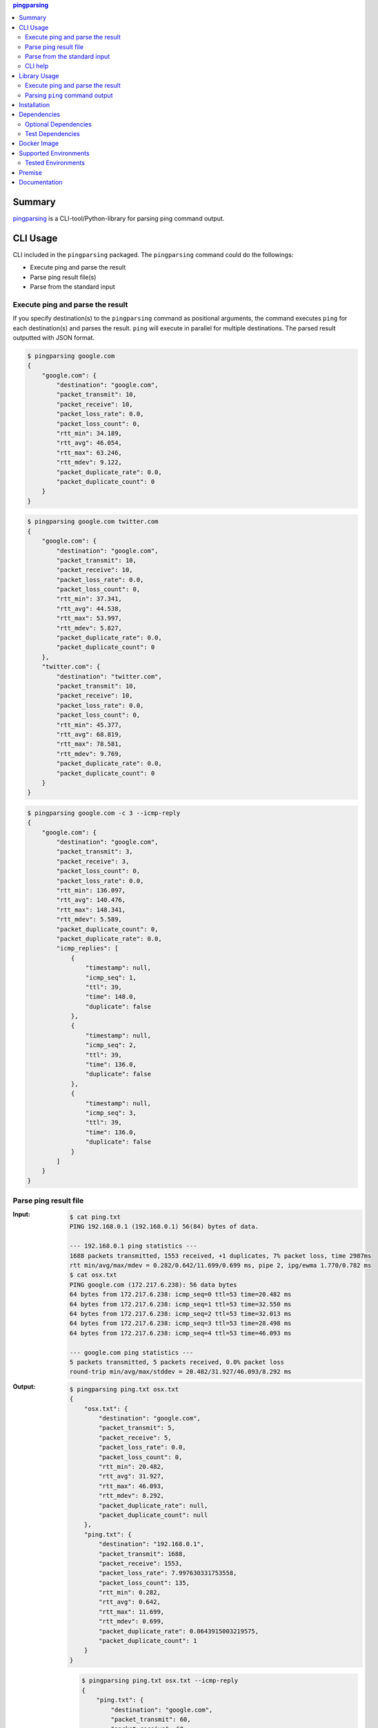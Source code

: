 .. contents:: **pingparsing**
   :backlinks: top
   :depth: 2

Summary
=========
`pingparsing <https://github.com/thombashi/pingparsing>`__ is a CLI-tool/Python-library for parsing ping command output.

.. image:: https://badge.fury.io/py/pingparsing.svg
    :target: https://badge.fury.io/py/pingparsing
    :alt: PyPI package version

.. image:: https://img.shields.io/pypi/pyversions/pingparsing.svg
    :target: https://pypi.org/project/pingparsing
    :alt: Supported Python versions

.. image:: https://img.shields.io/travis/thombashi/pingparsing/master.svg?label=Linux/macOS%20CI
    :target: https://travis-ci.org/thombashi/pingparsing
    :alt: Linux/macOS CI status

.. image:: https://img.shields.io/appveyor/ci/thombashi/pingparsing/master.svg?label=Windows%20CI
    :target: https://ci.appveyor.com/project/thombashi/pingparsing
    :alt: Windows CI status

.. image:: https://img.shields.io/github/stars/thombashi/pingparsing.svg?style=social&label=Star
    :target: https://github.com/thombashi/pingparsing
    :alt: GitHub stars

CLI Usage
====================
CLI included in the ``pingparsing`` packaged. The ``pingparsing`` command could do the followings:

- Execute ping and parse the result
- Parse ping result file(s)
- Parse from the standard input

Execute ping and parse the result
--------------------------------------------
If you specify destination(s) to the ``pingparsing`` command as positional arguments,
the command executes ``ping`` for each destination(s) and parses the result.
``ping`` will execute in parallel for multiple destinations.
The parsed result outputted with JSON format.

.. code-block:: console

    $ pingparsing google.com
    {
        "google.com": {
            "destination": "google.com",
            "packet_transmit": 10,
            "packet_receive": 10,
            "packet_loss_rate": 0.0,
            "packet_loss_count": 0,
            "rtt_min": 34.189,
            "rtt_avg": 46.054,
            "rtt_max": 63.246,
            "rtt_mdev": 9.122,
            "packet_duplicate_rate": 0.0,
            "packet_duplicate_count": 0
        }
    }

.. code-block:: console

    $ pingparsing google.com twitter.com
    {
        "google.com": {
            "destination": "google.com",
            "packet_transmit": 10,
            "packet_receive": 10,
            "packet_loss_rate": 0.0,
            "packet_loss_count": 0,
            "rtt_min": 37.341,
            "rtt_avg": 44.538,
            "rtt_max": 53.997,
            "rtt_mdev": 5.827,
            "packet_duplicate_rate": 0.0,
            "packet_duplicate_count": 0
        },
        "twitter.com": {
            "destination": "twitter.com",
            "packet_transmit": 10,
            "packet_receive": 10,
            "packet_loss_rate": 0.0,
            "packet_loss_count": 0,
            "rtt_min": 45.377,
            "rtt_avg": 68.819,
            "rtt_max": 78.581,
            "rtt_mdev": 9.769,
            "packet_duplicate_rate": 0.0,
            "packet_duplicate_count": 0
        }
    }

.. code-block:: console

    $ pingparsing google.com -c 3 --icmp-reply
    {
        "google.com": {
            "destination": "google.com",
            "packet_transmit": 3,
            "packet_receive": 3,
            "packet_loss_count": 0,
            "packet_loss_rate": 0.0,
            "rtt_min": 136.097,
            "rtt_avg": 140.476,
            "rtt_max": 148.341,
            "rtt_mdev": 5.589,
            "packet_duplicate_count": 0,
            "packet_duplicate_rate": 0.0,
            "icmp_replies": [
                {
                    "timestamp": null,
                    "icmp_seq": 1,
                    "ttl": 39,
                    "time": 148.0,
                    "duplicate": false
                },
                {
                    "timestamp": null,
                    "icmp_seq": 2,
                    "ttl": 39,
                    "time": 136.0,
                    "duplicate": false
                },
                {
                    "timestamp": null,
                    "icmp_seq": 3,
                    "ttl": 39,
                    "time": 136.0,
                    "duplicate": false
                }
            ]
        }
    }


Parse ping result file
--------------------------------------------
:Input:
    .. code-block:: console

        $ cat ping.txt
        PING 192.168.0.1 (192.168.0.1) 56(84) bytes of data.

        --- 192.168.0.1 ping statistics ---
        1688 packets transmitted, 1553 received, +1 duplicates, 7% packet loss, time 2987ms
        rtt min/avg/max/mdev = 0.282/0.642/11.699/0.699 ms, pipe 2, ipg/ewma 1.770/0.782 ms
        $ cat osx.txt
        PING google.com (172.217.6.238): 56 data bytes
        64 bytes from 172.217.6.238: icmp_seq=0 ttl=53 time=20.482 ms
        64 bytes from 172.217.6.238: icmp_seq=1 ttl=53 time=32.550 ms
        64 bytes from 172.217.6.238: icmp_seq=2 ttl=53 time=32.013 ms
        64 bytes from 172.217.6.238: icmp_seq=3 ttl=53 time=28.498 ms
        64 bytes from 172.217.6.238: icmp_seq=4 ttl=53 time=46.093 ms

        --- google.com ping statistics ---
        5 packets transmitted, 5 packets received, 0.0% packet loss
        round-trip min/avg/max/stddev = 20.482/31.927/46.093/8.292 ms

:Output:
    .. code-block:: console

        $ pingparsing ping.txt osx.txt
        {
            "osx.txt": {
                "destination": "google.com",
                "packet_transmit": 5,
                "packet_receive": 5,
                "packet_loss_rate": 0.0,
                "packet_loss_count": 0,
                "rtt_min": 20.482,
                "rtt_avg": 31.927,
                "rtt_max": 46.093,
                "rtt_mdev": 8.292,
                "packet_duplicate_rate": null,
                "packet_duplicate_count": null
            },
            "ping.txt": {
                "destination": "192.168.0.1",
                "packet_transmit": 1688,
                "packet_receive": 1553,
                "packet_loss_rate": 7.997630331753558,
                "packet_loss_count": 135,
                "rtt_min": 0.282,
                "rtt_avg": 0.642,
                "rtt_max": 11.699,
                "rtt_mdev": 0.699,
                "packet_duplicate_rate": 0.0643915003219575,
                "packet_duplicate_count": 1
            }
        }

    .. code-block:: console

        $ pingparsing ping.txt osx.txt --icmp-reply
        {
            "ping.txt": {
                "destination": "google.com",
                "packet_transmit": 60,
                "packet_receive": 60,
                "packet_loss_count": 0,
                "packet_loss_rate": 0.0,
                "rtt_min": 61.425,
                "rtt_avg": 99.731,
                "rtt_max": 212.597,
                "rtt_mdev": 27.566,
                "packet_duplicate_count": 0,
                "packet_duplicate_rate": 0.0,
                "icmp_replies": []
            },
            "osx.txt": {
                "destination": "google.com",
                "packet_transmit": 5,
                "packet_receive": 5,
                "packet_loss_count": 0,
                "packet_loss_rate": 0.0,
                "rtt_min": 20.482,
                "rtt_avg": 31.927,
                "rtt_max": 46.093,
                "rtt_mdev": 8.292,
                "packet_duplicate_count": 0,
                "packet_duplicate_rate": 0.0,
                "icmp_replies": [
                    {
                        "icmp_seq": 0,
                        "ttl": 53,
                        "time": 20.482,
                        "duplicate": false
                    },
                    {
                        "icmp_seq": 1,
                        "ttl": 53,
                        "time": 32.55,
                        "duplicate": false
                    },
                    {
                        "icmp_seq": 2,
                        "ttl": 53,
                        "time": 32.013,
                        "duplicate": false
                    },
                    {
                        "icmp_seq": 3,
                        "ttl": 53,
                        "time": 28.498,
                        "duplicate": false
                    },
                    {
                        "icmp_seq": 4,
                        "ttl": 53,
                        "time": 46.093,
                        "duplicate": false
                    }
                ]
            }
        }


Parse from the standard input
--------------------------------------------
.. code-block:: console

    $ ping -i 0.2 -w 20 192.168.2.101 | pingparsing -
    {
        "destination": "192.168.2.101",
        "packet_transmit": 99,
        "packet_receive": 88,
        "packet_loss_count": 11,
        "packet_loss_rate": 11.11111111111111,
        "rtt_min": 1.615,
        "rtt_avg": 26.581,
        "rtt_max": 93.989,
        "rtt_mdev": 19.886,
        "packet_duplicate_count": 0,
        "packet_duplicate_rate": 0.0
    }

CLI help
--------------------------------------------
::

    usage: pingparsing [-h] [-V] [--max-workers MAX_WORKERS] [--indent INDENT]
                       [--icmp-reply] [--debug | --quiet] [-c COUNT] [-w DEADLINE]
                       [--timeout TIMEOUT] [-I INTERFACE]
                       destination_or_file [destination_or_file ...]

    positional arguments:
      destination_or_file   Destinations to send ping, or files to parse. '-' for
                            parse the standard input.

    optional arguments:
      -h, --help            show this help message and exit
      -V, --version         show program's version number and exit
      --max-workers MAX_WORKERS
                            Number of threads for when multiple destination/file
                            specified. defaults to equals to two times number of
                            cores.
      --indent INDENT       JSON output will be pretty-printed with the indent
                            level. (default= 4)
      --icmp-reply          print results for each ICMP packet reply.
      --debug               for debug print.
      --quiet               suppress execution log messages.

    Ping Options:
      -c COUNT, --count COUNT
                            stop after sending the count. see also ping(8) [-c
                            count] option description.
      -w DEADLINE, --deadline DEADLINE
                            Timeout before ping exits. valid time units are:
                            d/day/days, h/hour/hours, m/min/mins/minute/minutes,
                            s/sec/secs/second/seconds,
                            ms/msec/msecs/millisecond/milliseconds,
                            us/usec/usecs/microsecond/microseconds. if no unit
                            string found, considered seconds as the time unit. see
                            also ping(8) [-w deadline] option description. note:
                            meaning of the 'deadline' may differ system to system.
      --timeout TIMEOUT     Time to wait for a response per packet. Valid time
                            units are: d/day/days, h/hour/hours,
                            m/min/mins/minute/minutes, s/sec/secs/second/seconds,
                            ms/msec/msecs/millisecond/milliseconds,
                            us/usec/usecs/microsecond/microseconds. if no unit
                            string found, considered milliseconds as the time
                            unit. Attempt to send packets with milliseconds
                            granularity in default. If the system does not support
                            timeout in milliseconds, round up as seconds. Use
                            system default if not specified. This option wll
                            ignored if the system does not support timeout itself.
                            See also ping(8) [-W timeout] option description.
                            note: meaning of the 'timeout' may differ system to
                            system.
      -I INTERFACE, --interface INTERFACE
                            network interface

    Documentation: https://pingparsing.rtfd.io/
    Issue tracker: https://github.com/thombashi/pingparsing/issues

Library Usage
====================

Execute ping and parse the result
--------------------------------------------
``PingTransmitter`` class can execute ``ping`` command and obtain the
ping output as a string.

:Sample Code:
    .. code-block:: python

        import json
        import pingparsing

        ping_parser = pingparsing.PingParsing()
        transmitter = pingparsing.PingTransmitter()
        transmitter.destination_host = "google.com"
        transmitter.count = 10
        result = transmitter.ping()

        print(json.dumps(ping_parser.parse(result).as_dict(), indent=4))

:Output:
    .. code-block:: json

        {
            "destination": "google.com",
            "packet_transmit": 10,
            "packet_receive": 10,
            "packet_loss_rate": 0.0,
            "packet_loss_count": 0,
            "rtt_min": 34.458,
            "rtt_avg": 51.062,
            "rtt_max": 62.943,
            "rtt_mdev": 8.678,
            "packet_duplicate_rate": 0.0,
            "packet_duplicate_count": 0
        }


Parsing ``ping`` command output
-------------------------------
:Sample Code:
    .. code-block:: python

        import json
        from textwrap import dedent
        import pingparsing

        parser = pingparsing.PingParsing()
        stats = parser.parse(dedent("""\
            PING google.com (74.125.24.100) 56(84) bytes of data.
            [1524930937.003555] 64 bytes from 74.125.24.100: icmp_seq=1 ttl=39 time=148 ms
            [1524930937.787175] 64 bytes from 74.125.24.100: icmp_seq=2 ttl=39 time=137 ms
            [1524930938.787642] 64 bytes from 74.125.24.100: icmp_seq=3 ttl=39 time=137 ms
            [1524930939.787653] 64 bytes from 74.125.24.100: icmp_seq=4 ttl=39 time=136 ms
            [1524930940.788365] 64 bytes from 74.125.24.100: icmp_seq=5 ttl=39 time=136 ms

            --- google.com ping statistics ---
            5 packets transmitted, 5 received, 0% packet loss, time 4001ms
            rtt min/avg/max/mdev = 136.537/139.174/148.006/4.425 ms
            """))

        print("[extract ping statistics]")
        print(json.dumps(stats.as_dict(), indent=4))

        print("\n[extract icmp replies]")
        for icmp_reply in stats.icmp_replies:
            print(icmp_reply)

:Output:
    ::

        [extract ping statistics]
        {
            "destination": "google.com",
            "packet_transmit": 5,
            "packet_receive": 5,
            "packet_loss_count": 0,
            "packet_loss_rate": 0.0,
            "rtt_min": 136.537,
            "rtt_avg": 139.174,
            "rtt_max": 148.006,
            "rtt_mdev": 4.425,
            "packet_duplicate_count": 0,
            "packet_duplicate_rate": 0.0
        }

        [extract icmp replies]
        {'timestamp': datetime.datetime(2018, 4, 29, 0, 55, 37), 'icmp_seq': 1, 'ttl': 39, 'time': 148.0, 'duplicate': False}
        {'timestamp': datetime.datetime(2018, 4, 29, 0, 55, 37), 'icmp_seq': 2, 'ttl': 39, 'time': 137.0, 'duplicate': False}
        {'timestamp': datetime.datetime(2018, 4, 29, 0, 55, 38), 'icmp_seq': 3, 'ttl': 39, 'time': 137.0, 'duplicate': False}
        {'timestamp': datetime.datetime(2018, 4, 29, 0, 55, 39), 'icmp_seq': 4, 'ttl': 39, 'time': 136.0, 'duplicate': False}
        {'timestamp': datetime.datetime(2018, 4, 29, 0, 55, 40), 'icmp_seq': 5, 'ttl': 39, 'time': 136.0, 'duplicate': False}


Recommended ping command execution
~~~~~~~~~~~~~~~~~~~~~~~~~~~~~~~~~~
The following methods are recommended to execute ``ping`` command to get the output for parsing.
These commands include an operation that changes the locale setting to English temporarily.

Linux
^^^^^
.. code:: console

    LC_ALL=C ping <host or IP address> -w <seconds> [option] > <output.file>

Windows
^^^^^^^
.. code:: console

    > chcp
    Active code page: <XXX>    # get current code page

    > chcp 437    # change code page to english
    > ping <host or IP address> -n <ping count> > <output.file>
    > chcp <XXX>    # restore code page

-  Reference
    - https://technet.microsoft.com/en-us/library/cc733037

Installation
============
::

    pip install pingparsing


Dependencies
============
Python 2.7+ or 3.4+

- `humanreadable <https://github.com/thombashi/humanreadable>`__
- `logbook <https://logbook.readthedocs.io/en/stable/>`__
- `pyparsing <https://github.com/pyparsing/pyparsing//>`__
- `six <https://pypi.org/project/six/>`__
- `subprocrunner <https://github.com/thombashi/subprocrunner>`__
- `typepy <https://github.com/thombashi/typepy>`__

Optional Dependencies
------------------------------------
- `Pygments <http://pygments.org/>`__
    - Syntax highlighting to ``pingparsing`` command output when installed

Test Dependencies
-----------------
- `pytest <https://pypi.org/project/pytest>`__
- `pytest-runner <https://github.com/pytest-dev/pytest-runner>`__
- `tox <https://pypi.org/project/tox>`__


Docker Image
==================
`thombashi/pingparsing - Docker Hub <https://hub.docker.com/r/thombashi/pingparsing/>`__

Supported Environments
============================
- Linux
- Windows
- macOS

Tested Environments
---------------------------

+--------------+-----------------------------------+
| OS           | ping version                      |
+==============+===================================+
| Ubuntu 16.04 | ``iputils-ping 20121221-5ubuntu2``|
+--------------+-----------------------------------+
| Ubuntu 18.04 | ``iputils-ping 20161105-1ubuntu2``|
+--------------+-----------------------------------+
| Debian 8.6   | ``iputils-ping 20121221-5+b2``    |
+--------------+-----------------------------------+
| Fedora 25    | ``iputils-20161105-1.fc25.x86_64``|
+--------------+-----------------------------------+
| Windows 10   | ``-``                             |
+--------------+-----------------------------------+
| macOS 10.13  | ``-``                             |
+--------------+-----------------------------------+

Premise
=======
``pingparsing`` expects the locale at the ping command execution environment with English.
Parsing the ``ping`` command output with any other locale may fail.
This is because the output of the ``ping`` command will change depending on the locale setting.

Documentation
===============
https://pingparsing.rtfd.io/


